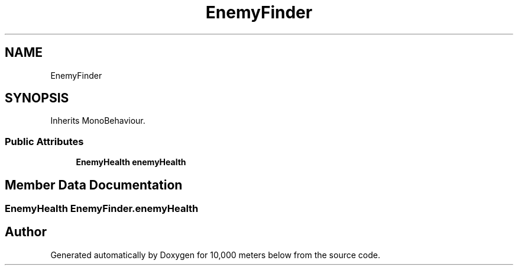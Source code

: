 .TH "EnemyFinder" 3 "Sun Dec 12 2021" "10,000 meters below" \" -*- nroff -*-
.ad l
.nh
.SH NAME
EnemyFinder
.SH SYNOPSIS
.br
.PP
.PP
Inherits MonoBehaviour\&.
.SS "Public Attributes"

.in +1c
.ti -1c
.RI "\fBEnemyHealth\fP \fBenemyHealth\fP"
.br
.in -1c
.SH "Member Data Documentation"
.PP 
.SS "\fBEnemyHealth\fP EnemyFinder\&.enemyHealth"


.SH "Author"
.PP 
Generated automatically by Doxygen for 10,000 meters below from the source code\&.
